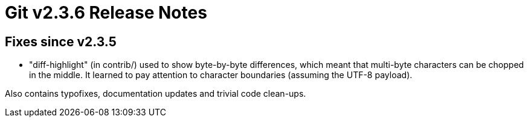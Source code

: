 Git v2.3.6 Release Notes
========================

Fixes since v2.3.5
------------------

 * "diff-highlight" (in contrib/) used to show byte-by-byte
   differences, which meant that multi-byte characters can be chopped
   in the middle.  It learned to pay attention to character boundaries
   (assuming the UTF-8 payload).

Also contains typofixes, documentation updates and trivial code
clean-ups.
